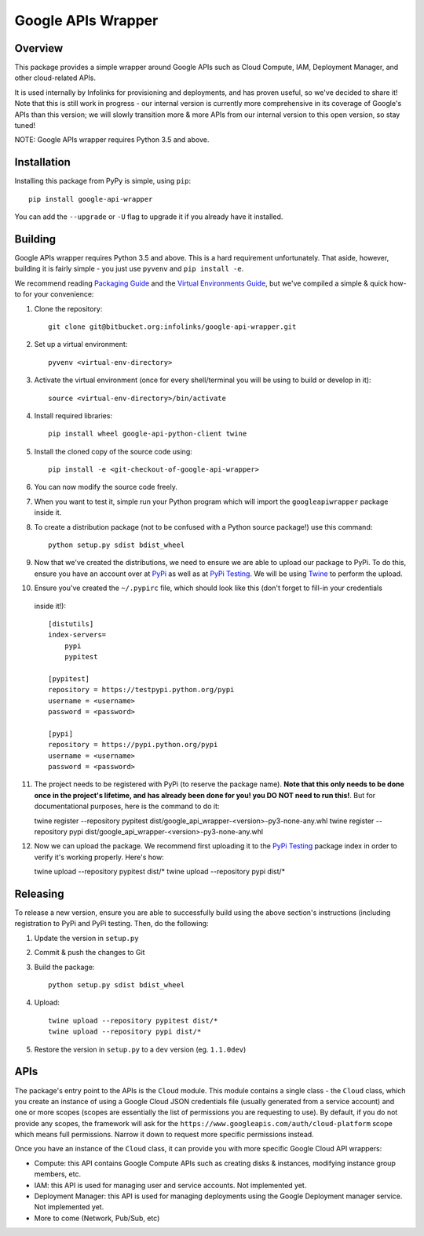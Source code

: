 ===================
Google APIs Wrapper
===================

Overview
--------

This package provides a simple wrapper around Google APIs such as
Cloud Compute, IAM, Deployment Manager, and other cloud-related APIs.

It is used internally by Infolinks for provisioning and deployments, and has proven useful, so we've decided to
share it! Note that this is still work in progress - our internal version is currently more comprehensive in its
coverage of Google's APIs than this version; we will slowly transition more & more APIs from our internal version to
this open version, so stay tuned!

NOTE: Google APIs wrapper requires Python 3.5 and above.


Installation
------------

Installing this package from PyPy is simple, using ``pip``::

    pip install google-api-wrapper

You can add the ``--upgrade`` or ``-U`` flag to upgrade it if you already
have it installed.

Building
--------

Google APIs wrapper requires Python 3.5 and above. This is a hard requirement
unfortunately. That aside, however, building it is fairly simple - you just
use ``pyvenv`` and ``pip install -e``.

We recommend reading `Packaging Guide <https://packaging.python.org/distributing/>`_
and the `Virtual Environments Guide <https://docs.python.org/3/library/venv.html>`_,
but we've compiled a simple & quick how-to for your convenience:

1. Clone the repository::

    git clone git@bitbucket.org:infolinks/google-api-wrapper.git

2. Set up a virtual environment::

    pyvenv <virtual-env-directory>

3. Activate the virtual environment (once for every shell/terminal you will be
   using to build or develop in it)::

    source <virtual-env-directory>/bin/activate

4. Install required libraries::

    pip install wheel google-api-python-client twine

5. Install the cloned copy of the source code using::

    pip install -e <git-checkout-of-google-api-wrapper>

6. You can now modify the source code freely.

7. When you want to test it, simple run your Python program which will import
   the ``googleapiwrapper`` package inside it.

8. To create a distribution package (not to be confused with a Python source package!) use this command::

    python setup.py sdist bdist_wheel

9. Now that we've created the distributions, we need to ensure we are able to upload our package to PyPi. To do this,
   ensure you have an account over at `PyPi <https://pypi.python.org>`_ as well as at
   `PyPi Testing <https://testpypi.python.org>`_. We will be using `Twine <https://pypi.python.org/pypi/twine>`_ to
   perform the upload.

10. Ensure you've created the ``~/.pypirc`` file, which should look like this (don't forget to fill-in your credentials
   inside it!)::

    [distutils]
    index-servers=
        pypi
        pypitest

    [pypitest]
    repository = https://testpypi.python.org/pypi
    username = <username>
    password = <password>

    [pypi]
    repository = https://pypi.python.org/pypi
    username = <username>
    password = <password>

11. The project needs to be registered with PyPi (to reserve the package name). **Note that this only needs to be done
    once in the project's lifetime, and has already been done for you! you DO NOT need to run this!**. But for
    documentational purposes, here is the command to do it::

    twine register --repository pypitest dist/google_api_wrapper-<version>-py3-none-any.whl
    twine register --repository pypi dist/google_api_wrapper-<version>-py3-none-any.whl

12. Now we can upload the package. We recommend first uploading it to the `PyPi Testing <https://testpypi.python.org>`_
    package index in order to verify it's working properly. Here's how::

    twine upload --repository pypitest dist/*
    twine upload --repository pypi dist/*


Releasing
---------

To release a new version, ensure you are able to successfully build using the above section's instructions (including
registration to PyPi and PyPi testing. Then, do the following:

1. Update the version in ``setup.py``

2. Commit & push the changes to Git

3. Build the package::

    python setup.py sdist bdist_wheel

4. Upload::

    twine upload --repository pypitest dist/*
    twine upload --repository pypi dist/*

5. Restore the version in ``setup.py`` to a ``dev`` version (eg. ``1.1.0dev``)


APIs
----

The package's entry point to the APIs is the ``Cloud`` module. This module contains a
single class - the ``Cloud`` class, which you create an instance of using a Google
Cloud JSON credentials file (usually generated from a service account) and one or more
scopes (scopes are essentially the list of permissions you are requesting to use). By
default, if you do not provide any scopes, the framework will ask for the
``https://www.googleapis.com/auth/cloud-platform`` scope which means full permissions.
Narrow it down to request more specific permissions instead.

Once you have an instance of the ``Cloud`` class, it can provide you with more specific
Google Cloud API wrappers:

* Compute: this API contains Google Compute APIs such as creating disks & instances,
  modifying instance group members, etc.

* IAM: this API is used for managing user and service accounts. Not implemented yet.

* Deployment Manager: this API is used for managing deployments using the Google Deployment
  manager service. Not implemented yet.

* More to come (Network, Pub/Sub, etc)

